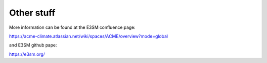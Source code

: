 .. _run:


Other stuff
============

More information can be found at the E3SM confluence page: 

https://acme-climate.atlassian.net/wiki/spaces/ACME/overview?mode=global

and E3SM github pape: 

https://e3sm.org/




